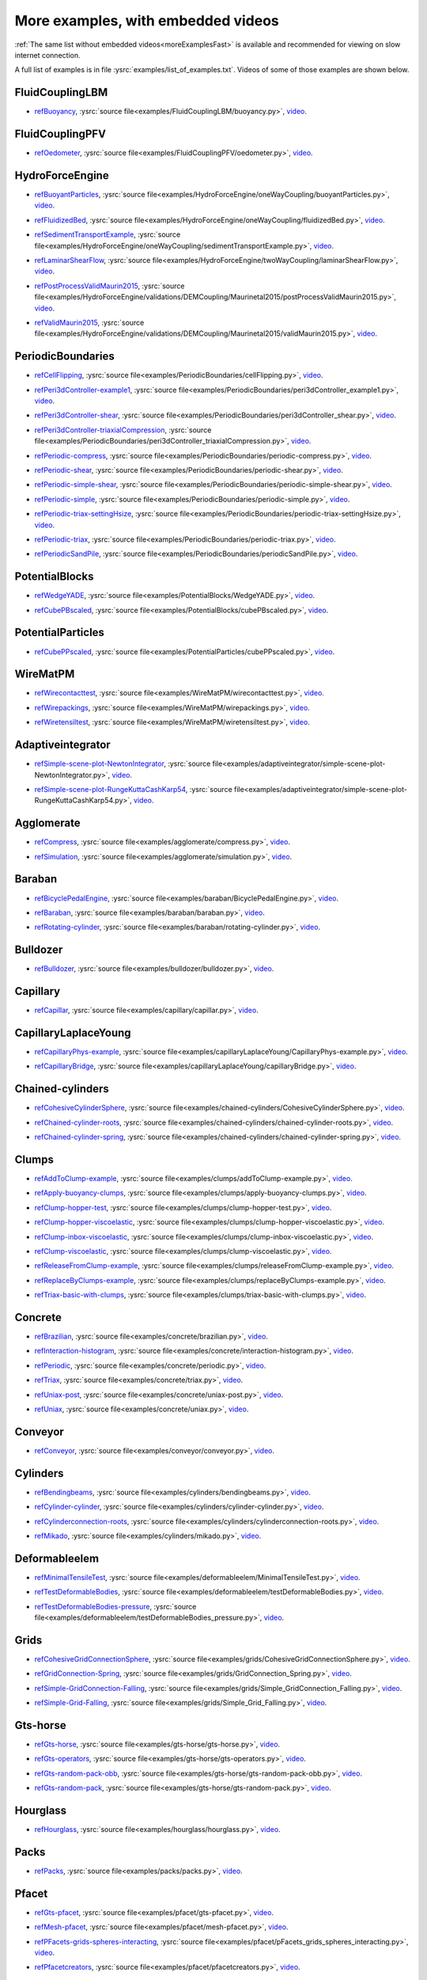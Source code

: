 .. _moreExamplesSlow:

More examples, with embedded videos
===================================

:ref:`The same list without embedded videos<moreExamplesFast>` is available and recommended for viewing on slow internet connection.

A full list of examples is in file :ysrc:`examples/list_of_examples.txt`. Videos of some of those examples are shown below.

.. comment ----X the rest of this file is generated by list_of_examples_append_to_rst.sh X----
.. comment ----------------------------------X   cut here  X----------------------------------

FluidCouplingLBM
^^^^^^^^^^^^^^^^^^^^^

.. _refBuoyancy:

* refBuoyancy_, :ysrc:`source file<examples/FluidCouplingLBM/buoyancy.py>`, `video`__.

__ https://youtu.be/bohwFU328NA

.. youtube:: bohwFU328NA


FluidCouplingPFV
^^^^^^^^^^^^^^^^^^^^^

.. _refOedometer:

* refOedometer_, :ysrc:`source file<examples/FluidCouplingPFV/oedometer.py>`, `video`__.

__ https://youtu.be/Oq4KyNDkMYA

.. youtube:: Oq4KyNDkMYA


HydroForceEngine
^^^^^^^^^^^^^^^^^^^^^

.. _refBuoyantParticles:

* refBuoyantParticles_, :ysrc:`source file<examples/HydroForceEngine/oneWayCoupling/buoyantParticles.py>`, `video`__.

__ https://youtu.be/AjFtdbaorE4

.. youtube:: AjFtdbaorE4


.. _refFluidizedBed:

* refFluidizedBed_, :ysrc:`source file<examples/HydroForceEngine/oneWayCoupling/fluidizedBed.py>`, `video`__.

__ https://youtu.be/_sFdHmc2kf8

.. youtube:: _sFdHmc2kf8


.. _refSedimentTransportExample:

* refSedimentTransportExample_, :ysrc:`source file<examples/HydroForceEngine/oneWayCoupling/sedimentTransportExample.py>`, `video`__.

__ https://youtu.be/W6h-k7gGwTo

.. youtube:: W6h-k7gGwTo


.. _refLaminarShearFlow:

* refLaminarShearFlow_, :ysrc:`source file<examples/HydroForceEngine/twoWayCoupling/laminarShearFlow.py>`, `video`__.

__ https://youtu.be/E2IOd9k47KM

.. youtube:: E2IOd9k47KM


.. _refPostProcessValidMaurin2015:

* refPostProcessValidMaurin2015_, :ysrc:`source file<examples/HydroForceEngine/validations/DEMCoupling/Maurinetal2015/postProcessValidMaurin2015.py>`, `video`__.

__ https://youtu.be/H_6CcrA3dSE

.. youtube:: H_6CcrA3dSE


.. _refValidMaurin2015:

* refValidMaurin2015_, :ysrc:`source file<examples/HydroForceEngine/validations/DEMCoupling/Maurinetal2015/validMaurin2015.py>`, `video`__.

__ https://youtu.be/__8jcD7It0w

.. youtube:: __8jcD7It0w


PeriodicBoundaries
^^^^^^^^^^^^^^^^^^^^^

.. _refCellFlipping:

* refCellFlipping_, :ysrc:`source file<examples/PeriodicBoundaries/cellFlipping.py>`, `video`__.

__ https://youtu.be/MOwatO13pgI

.. youtube:: MOwatO13pgI


.. _refPeri3dController-example1:

* refPeri3dController-example1_, :ysrc:`source file<examples/PeriodicBoundaries/peri3dController_example1.py>`, `video`__.

__ https://youtu.be/PWbri2_SR4w

.. youtube:: PWbri2_SR4w


.. _refPeri3dController-shear:

* refPeri3dController-shear_, :ysrc:`source file<examples/PeriodicBoundaries/peri3dController_shear.py>`, `video`__.

__ https://youtu.be/jMqqEF5LWTY

.. youtube:: jMqqEF5LWTY


.. _refPeri3dController-triaxialCompression:

* refPeri3dController-triaxialCompression_, :ysrc:`source file<examples/PeriodicBoundaries/peri3dController_triaxialCompression.py>`, `video`__.

__ https://youtu.be/Jlq0V2jaQx0

.. youtube:: Jlq0V2jaQx0


.. _refPeriodic-compress:

* refPeriodic-compress_, :ysrc:`source file<examples/PeriodicBoundaries/periodic-compress.py>`, `video`__.

__ https://youtu.be/1_6Umjgia2k

.. youtube:: 1_6Umjgia2k


.. _refPeriodic-shear:

* refPeriodic-shear_, :ysrc:`source file<examples/PeriodicBoundaries/periodic-shear.py>`, `video`__.

__ https://youtu.be/XY_CwJcrsTE

.. youtube:: XY_CwJcrsTE


.. _refPeriodic-simple-shear:

* refPeriodic-simple-shear_, :ysrc:`source file<examples/PeriodicBoundaries/periodic-simple-shear.py>`, `video`__.

__ https://youtu.be/JXK9FwuU0WM

.. youtube:: JXK9FwuU0WM


.. _refPeriodic-simple:

* refPeriodic-simple_, :ysrc:`source file<examples/PeriodicBoundaries/periodic-simple.py>`, `video`__.

__ https://youtu.be/q1yYLxZZU-Y

.. youtube:: q1yYLxZZU-Y


.. _refPeriodic-triax-settingHsize:

* refPeriodic-triax-settingHsize_, :ysrc:`source file<examples/PeriodicBoundaries/periodic-triax-settingHsize.py>`, `video`__.

__ https://youtu.be/8b_lJm4GhYs

.. youtube:: 8b_lJm4GhYs


.. _refPeriodic-triax:

* refPeriodic-triax_, :ysrc:`source file<examples/PeriodicBoundaries/periodic-triax.py>`, `video`__.

__ https://youtu.be/Hp1W8WhmQZU

.. youtube:: Hp1W8WhmQZU


.. _refPeriodicSandPile:

* refPeriodicSandPile_, :ysrc:`source file<examples/PeriodicBoundaries/periodicSandPile.py>`, `video`__.

__ https://youtu.be/_SeA5KDzxpg

.. youtube:: _SeA5KDzxpg


PotentialBlocks
^^^^^^^^^^^^^^^^^^^^^

.. _refWedgeYADE:

* refWedgeYADE_, :ysrc:`source file<examples/PotentialBlocks/WedgeYADE.py>`, `video`__.

__ https://youtu.be/GYrFkhFV-0E

.. youtube:: GYrFkhFV-0E


.. _refCubePBscaled:

* refCubePBscaled_, :ysrc:`source file<examples/PotentialBlocks/cubePBscaled.py>`, `video`__.

__ https://youtu.be/Slnj-KeG-0w

.. youtube:: Slnj-KeG-0w


PotentialParticles
^^^^^^^^^^^^^^^^^^^^^

.. _refCubePPscaled:

* refCubePPscaled_, :ysrc:`source file<examples/PotentialParticles/cubePPscaled.py>`, `video`__.

__ https://youtu.be/gOgjwMavjuk

.. youtube:: gOgjwMavjuk


WireMatPM
^^^^^^^^^^^^^^^^^^^^^

.. _refWirecontacttest:

* refWirecontacttest_, :ysrc:`source file<examples/WireMatPM/wirecontacttest.py>`, `video`__.

__ https://youtu.be/Kc0R6ZaSIa0

.. youtube:: Kc0R6ZaSIa0


.. _refWirepackings:

* refWirepackings_, :ysrc:`source file<examples/WireMatPM/wirepackings.py>`, `video`__.

__ https://youtu.be/VaW6gDdyiIc

.. youtube:: VaW6gDdyiIc


.. _refWiretensiltest:

* refWiretensiltest_, :ysrc:`source file<examples/WireMatPM/wiretensiltest.py>`, `video`__.

__ https://youtu.be/mC2Rj-MK2TE

.. youtube:: mC2Rj-MK2TE


Adaptiveintegrator
^^^^^^^^^^^^^^^^^^^^^

.. _refSimple-scene-plot-NewtonIntegrator:

* refSimple-scene-plot-NewtonIntegrator_, :ysrc:`source file<examples/adaptiveintegrator/simple-scene-plot-NewtonIntegrator.py>`, `video`__.

__ https://youtu.be/gRkKQKhwl5w

.. youtube:: gRkKQKhwl5w


.. _refSimple-scene-plot-RungeKuttaCashKarp54:

* refSimple-scene-plot-RungeKuttaCashKarp54_, :ysrc:`source file<examples/adaptiveintegrator/simple-scene-plot-RungeKuttaCashKarp54.py>`, `video`__.

__ https://youtu.be/57LmSgbSFZI

.. youtube:: 57LmSgbSFZI


Agglomerate
^^^^^^^^^^^^^^^^^^^^^

.. _refCompress:

* refCompress_, :ysrc:`source file<examples/agglomerate/compress.py>`, `video`__.

__ https://youtu.be/u_Wua_JnYE4

.. youtube:: u_Wua_JnYE4


.. _refSimulation:

* refSimulation_, :ysrc:`source file<examples/agglomerate/simulation.py>`, `video`__.

__ https://youtu.be/QOhpCAJ5ypw

.. youtube:: QOhpCAJ5ypw


Baraban
^^^^^^^^^^^^^^^^^^^^^

.. _refBicyclePedalEngine:

* refBicyclePedalEngine_, :ysrc:`source file<examples/baraban/BicyclePedalEngine.py>`, `video`__.

__ https://youtu.be/tF9Qe9ayklo

.. youtube:: tF9Qe9ayklo


.. _refBaraban:

* refBaraban_, :ysrc:`source file<examples/baraban/baraban.py>`, `video`__.

__ https://youtu.be/OCcjDf1rluw

.. youtube:: OCcjDf1rluw


.. _refRotating-cylinder:

* refRotating-cylinder_, :ysrc:`source file<examples/baraban/rotating-cylinder.py>`, `video`__.

__ https://youtu.be/Hh6nGzIU1vU

.. youtube:: Hh6nGzIU1vU


Bulldozer
^^^^^^^^^^^^^^^^^^^^^

.. _refBulldozer:

* refBulldozer_, :ysrc:`source file<examples/bulldozer/bulldozer.py>`, `video`__.

__ https://youtu.be/6cTyE-KfgcQ

.. youtube:: 6cTyE-KfgcQ


Capillary
^^^^^^^^^^^^^^^^^^^^^

.. _refCapillar:

* refCapillar_, :ysrc:`source file<examples/capillary/capillar.py>`, `video`__.

__ https://youtu.be/gtpNKGJZpyc

.. youtube:: gtpNKGJZpyc


CapillaryLaplaceYoung
^^^^^^^^^^^^^^^^^^^^^

.. _refCapillaryPhys-example:

* refCapillaryPhys-example_, :ysrc:`source file<examples/capillaryLaplaceYoung/CapillaryPhys-example.py>`, `video`__.

__ https://youtu.be/H0bPKX-jwu8

.. youtube:: H0bPKX-jwu8


.. _refCapillaryBridge:

* refCapillaryBridge_, :ysrc:`source file<examples/capillaryLaplaceYoung/capillaryBridge.py>`, `video`__.

__ https://youtu.be/ds6zXTxaIY0

.. youtube:: ds6zXTxaIY0


Chained-cylinders
^^^^^^^^^^^^^^^^^^^^^

.. _refCohesiveCylinderSphere:

* refCohesiveCylinderSphere_, :ysrc:`source file<examples/chained-cylinders/CohesiveCylinderSphere.py>`, `video`__.

__ https://youtu.be/F2eStgTSgp0

.. youtube:: F2eStgTSgp0


.. _refChained-cylinder-roots:

* refChained-cylinder-roots_, :ysrc:`source file<examples/chained-cylinders/chained-cylinder-roots.py>`, `video`__.

__ https://youtu.be/wwkUIpVBL8k

.. youtube:: wwkUIpVBL8k


.. _refChained-cylinder-spring:

* refChained-cylinder-spring_, :ysrc:`source file<examples/chained-cylinders/chained-cylinder-spring.py>`, `video`__.

__ https://youtu.be/wYp0XA_Q3ds

.. youtube:: wYp0XA_Q3ds


Clumps
^^^^^^^^^^^^^^^^^^^^^

.. _refAddToClump-example:

* refAddToClump-example_, :ysrc:`source file<examples/clumps/addToClump-example.py>`, `video`__.

__ https://youtu.be/uP19j2yZltg

.. youtube:: uP19j2yZltg


.. _refApply-buoyancy-clumps:

* refApply-buoyancy-clumps_, :ysrc:`source file<examples/clumps/apply-buoyancy-clumps.py>`, `video`__.

__ https://youtu.be/fwsx_c1ibkM

.. youtube:: fwsx_c1ibkM


.. _refClump-hopper-test:

* refClump-hopper-test_, :ysrc:`source file<examples/clumps/clump-hopper-test.py>`, `video`__.

__ https://youtu.be/ESzQ3t7RHeM

.. youtube:: ESzQ3t7RHeM


.. _refClump-hopper-viscoelastic:

* refClump-hopper-viscoelastic_, :ysrc:`source file<examples/clumps/clump-hopper-viscoelastic.py>`, `video`__.

__ https://youtu.be/cX7Ewoz9wy8

.. youtube:: cX7Ewoz9wy8


.. _refClump-inbox-viscoelastic:

* refClump-inbox-viscoelastic_, :ysrc:`source file<examples/clumps/clump-inbox-viscoelastic.py>`, `video`__.

__ https://youtu.be/rpOYcwoDihE

.. youtube:: rpOYcwoDihE


.. _refClump-viscoelastic:

* refClump-viscoelastic_, :ysrc:`source file<examples/clumps/clump-viscoelastic.py>`, `video`__.

__ https://youtu.be/VSovZDU8Kb8

.. youtube:: VSovZDU8Kb8


.. _refReleaseFromClump-example:

* refReleaseFromClump-example_, :ysrc:`source file<examples/clumps/releaseFromClump-example.py>`, `video`__.

__ https://youtu.be/inER1NuyM-0

.. youtube:: inER1NuyM-0


.. _refReplaceByClumps-example:

* refReplaceByClumps-example_, :ysrc:`source file<examples/clumps/replaceByClumps-example.py>`, `video`__.

__ https://youtu.be/zjeN-OUj18A

.. youtube:: zjeN-OUj18A


.. _refTriax-basic-with-clumps:

* refTriax-basic-with-clumps_, :ysrc:`source file<examples/clumps/triax-basic-with-clumps.py>`, `video`__.

__ https://youtu.be/kqisX2LfwIg

.. youtube:: kqisX2LfwIg


Concrete
^^^^^^^^^^^^^^^^^^^^^

.. _refBrazilian:

* refBrazilian_, :ysrc:`source file<examples/concrete/brazilian.py>`, `video`__.

__ https://youtu.be/KCq336lbw7w

.. youtube:: KCq336lbw7w


.. _refInteraction-histogram:

* refInteraction-histogram_, :ysrc:`source file<examples/concrete/interaction-histogram.py>`, `video`__.

__ https://youtu.be/59f8gSLu6DA

.. youtube:: 59f8gSLu6DA


.. _refPeriodic:

* refPeriodic_, :ysrc:`source file<examples/concrete/periodic.py>`, `video`__.

__ https://youtu.be/DOptBIIp73U

.. youtube:: DOptBIIp73U


.. _refTriax:

* refTriax_, :ysrc:`source file<examples/concrete/triax.py>`, `video`__.

__ https://youtu.be/BEB88z1EztA

.. youtube:: BEB88z1EztA


.. _refUniax-post:

* refUniax-post_, :ysrc:`source file<examples/concrete/uniax-post.py>`, `video`__.

__ https://youtu.be/iXYD9kMB9kA

.. youtube:: iXYD9kMB9kA


.. _refUniax:

* refUniax_, :ysrc:`source file<examples/concrete/uniax.py>`, `video`__.

__ https://youtu.be/Z1VQ14m0riM

.. youtube:: Z1VQ14m0riM


Conveyor
^^^^^^^^^^^^^^^^^^^^^

.. _refConveyor:

* refConveyor_, :ysrc:`source file<examples/conveyor/conveyor.py>`, `video`__.

__ https://youtu.be/bLULZ2a_thk

.. youtube:: bLULZ2a_thk


Cylinders
^^^^^^^^^^^^^^^^^^^^^

.. _refBendingbeams:

* refBendingbeams_, :ysrc:`source file<examples/cylinders/bendingbeams.py>`, `video`__.

__ https://youtu.be/DO_ab64sUJc

.. youtube:: DO_ab64sUJc


.. _refCylinder-cylinder:

* refCylinder-cylinder_, :ysrc:`source file<examples/cylinders/cylinder-cylinder.py>`, `video`__.

__ https://youtu.be/IEzbwudIwGA

.. youtube:: IEzbwudIwGA


.. _refCylinderconnection-roots:

* refCylinderconnection-roots_, :ysrc:`source file<examples/cylinders/cylinderconnection-roots.py>`, `video`__.

__ https://youtu.be/h-6z79VXWA8

.. youtube:: h-6z79VXWA8


.. _refMikado:

* refMikado_, :ysrc:`source file<examples/cylinders/mikado.py>`, `video`__.

__ https://youtu.be/j2aNyUSaWps

.. youtube:: j2aNyUSaWps


Deformableelem
^^^^^^^^^^^^^^^^^^^^^

.. _refMinimalTensileTest:

* refMinimalTensileTest_, :ysrc:`source file<examples/deformableelem/MinimalTensileTest.py>`, `video`__.

__ https://youtu.be/sa0yVUKytN0

.. youtube:: sa0yVUKytN0


.. _refTestDeformableBodies:

* refTestDeformableBodies_, :ysrc:`source file<examples/deformableelem/testDeformableBodies.py>`, `video`__.

__ https://youtu.be/L0q-1QMmw8Q

.. youtube:: L0q-1QMmw8Q


.. _refTestDeformableBodies-pressure:

* refTestDeformableBodies-pressure_, :ysrc:`source file<examples/deformableelem/testDeformableBodies_pressure.py>`, `video`__.

__ https://youtu.be/QPAtlnptjvk

.. youtube:: QPAtlnptjvk


Grids
^^^^^^^^^^^^^^^^^^^^^

.. _refCohesiveGridConnectionSphere:

* refCohesiveGridConnectionSphere_, :ysrc:`source file<examples/grids/CohesiveGridConnectionSphere.py>`, `video`__.

__ https://youtu.be/H8VCdsW6wVA

.. youtube:: H8VCdsW6wVA


.. _refGridConnection-Spring:

* refGridConnection-Spring_, :ysrc:`source file<examples/grids/GridConnection_Spring.py>`, `video`__.

__ https://youtu.be/NQL5y7bz9XU

.. youtube:: NQL5y7bz9XU


.. _refSimple-GridConnection-Falling:

* refSimple-GridConnection-Falling_, :ysrc:`source file<examples/grids/Simple_GridConnection_Falling.py>`, `video`__.

__ https://youtu.be/ede8_SQkkeM

.. youtube:: ede8_SQkkeM


.. _refSimple-Grid-Falling:

* refSimple-Grid-Falling_, :ysrc:`source file<examples/grids/Simple_Grid_Falling.py>`, `video`__.

__ https://youtu.be/g8HVsbJB4fU

.. youtube:: g8HVsbJB4fU


Gts-horse
^^^^^^^^^^^^^^^^^^^^^

.. _refGts-horse:

* refGts-horse_, :ysrc:`source file<examples/gts-horse/gts-horse.py>`, `video`__.

__ https://youtu.be/xteVeQlMrYM

.. youtube:: xteVeQlMrYM


.. _refGts-operators:

* refGts-operators_, :ysrc:`source file<examples/gts-horse/gts-operators.py>`, `video`__.

__ https://youtu.be/eZ9jBEiKUnk

.. youtube:: eZ9jBEiKUnk


.. _refGts-random-pack-obb:

* refGts-random-pack-obb_, :ysrc:`source file<examples/gts-horse/gts-random-pack-obb.py>`, `video`__.

__ https://youtu.be/L04jwnz5Ujg

.. youtube:: L04jwnz5Ujg


.. _refGts-random-pack:

* refGts-random-pack_, :ysrc:`source file<examples/gts-horse/gts-random-pack.py>`, `video`__.

__ https://youtu.be/1dMVlf2u0zM

.. youtube:: 1dMVlf2u0zM


Hourglass
^^^^^^^^^^^^^^^^^^^^^

.. _refHourglass:

* refHourglass_, :ysrc:`source file<examples/hourglass/hourglass.py>`, `video`__.

__ https://youtu.be/wS_x4UPROOE

.. youtube:: wS_x4UPROOE


Packs
^^^^^^^^^^^^^^^^^^^^^

.. _refPacks:

* refPacks_, :ysrc:`source file<examples/packs/packs.py>`, `video`__.

__ https://youtu.be/luGIch9gSdg

.. youtube:: luGIch9gSdg


Pfacet
^^^^^^^^^^^^^^^^^^^^^

.. _refGts-pfacet:

* refGts-pfacet_, :ysrc:`source file<examples/pfacet/gts-pfacet.py>`, `video`__.

__ https://youtu.be/AA2rCfdBX1w

.. youtube:: AA2rCfdBX1w


.. _refMesh-pfacet:

* refMesh-pfacet_, :ysrc:`source file<examples/pfacet/mesh-pfacet.py>`, `video`__.

__ https://youtu.be/HZ3aAOaebbo

.. youtube:: HZ3aAOaebbo


.. _refPFacets-grids-spheres-interacting:

* refPFacets-grids-spheres-interacting_, :ysrc:`source file<examples/pfacet/pFacets_grids_spheres_interacting.py>`, `video`__.

__ https://youtu.be/3e09Zi_LPU0

.. youtube:: 3e09Zi_LPU0


.. _refPfacetcreators:

* refPfacetcreators_, :ysrc:`source file<examples/pfacet/pfacetcreators.py>`, `video`__.

__ https://youtu.be/5PMYeadRRvA

.. youtube:: 5PMYeadRRvA


Polyhedra
^^^^^^^^^^^^^^^^^^^^^

.. _refBall:

* refBall_, :ysrc:`source file<examples/polyhedra/ball.py>`, `video`__.

__ https://youtu.be/pH6kbVcTRg4

.. youtube:: pH6kbVcTRg4


.. _refHorse:

* refHorse_, :ysrc:`source file<examples/polyhedra/horse.py>`, `video`__.

__ https://youtu.be/I9bpX85B8f8

.. youtube:: I9bpX85B8f8


.. _refIrregular:

* refIrregular_, :ysrc:`source file<examples/polyhedra/irregular.py>`, `video`__.

__ https://youtu.be/9XbkYXukdjI

.. youtube:: 9XbkYXukdjI


.. _refSphere-interaction:

* refSphere-interaction_, :ysrc:`source file<examples/polyhedra/sphere-interaction.py>`, `video`__.

__ https://youtu.be/2ZlWJBQ4ELY

.. youtube:: 2ZlWJBQ4ELY


.. _refSplitter:

* refSplitter_, :ysrc:`source file<examples/polyhedra/splitter.py>`, `video`__.

__ https://youtu.be/IjXvPLU92xQ

.. youtube:: IjXvPLU92xQ


.. _refInteractinDetectionFactor:

* refInteractinDetectionFactor_, :ysrc:`source file<examples/polyhedra/tests/interactinDetectionFactor.py>`, `video`__.

__ https://youtu.be/mPj7YfFObdg

.. youtube:: mPj7YfFObdg


.. _refScGeom:

* refScGeom_, :ysrc:`source file<examples/polyhedra/tests/scGeom.py>`, `video`__.

__ https://youtu.be/xdpFnwy_mB8

.. youtube:: xdpFnwy_mB8


.. _refTextExport:

* refTextExport_, :ysrc:`source file<examples/polyhedra/textExport.py>`, `video`__.

__ https://youtu.be/Js52jLduYYM

.. youtube:: Js52jLduYYM


PolyhedraBreak
^^^^^^^^^^^^^^^^^^^^^

.. _refUniaxial-compression:

* refUniaxial-compression_, :ysrc:`source file<examples/polyhedraBreak/uniaxial_compression.py>`, `video`__.

__ https://youtu.be/r77l-A8O8ug

.. youtube:: r77l-A8O8ug


Ring2d
^^^^^^^^^^^^^^^^^^^^^

.. _refRingCundallDamping:

* refRingCundallDamping_, :ysrc:`source file<examples/ring2d/ringCundallDamping.py>`, `video`__.

__ https://youtu.be/jm_snDXShaE

.. youtube:: jm_snDXShaE


.. _refRingSimpleViscoelastic:

* refRingSimpleViscoelastic_, :ysrc:`source file<examples/ring2d/ringSimpleViscoelastic.py>`, `video`__.

__ https://youtu.be/1-StKzb7XV4

.. youtube:: 1-StKzb7XV4


Rod-penetration
^^^^^^^^^^^^^^^^^^^^^

.. _refModel:

* refModel_, :ysrc:`source file<examples/rod-penetration/model.py>`, `video`__.

__ https://youtu.be/b_yLp0onOzg

.. youtube:: b_yLp0onOzg


Simple-scene
^^^^^^^^^^^^^^^^^^^^^

.. _ref2SpheresNormVisc:

* ref2SpheresNormVisc_, :ysrc:`source file<examples/simple-scene/2SpheresNormVisc.py>`, `video`__.

__ https://youtu.be/kiWMTyNGMv4

.. youtube:: kiWMTyNGMv4


.. _refSave-then-reload:

* refSave-then-reload_, :ysrc:`source file<examples/simple-scene/save-then-reload.py>`, `video`__.

__ https://youtu.be/-_xUAgGMz2E

.. youtube:: -_xUAgGMz2E


.. _refSimple-scene-default-engines:

* refSimple-scene-default-engines_, :ysrc:`source file<examples/simple-scene/simple-scene-default-engines.py>`, `video`__.

__ https://youtu.be/i8Vl3tx1-JM

.. youtube:: i8Vl3tx1-JM


.. _refSimple-scene-energy-tracking:

* refSimple-scene-energy-tracking_, :ysrc:`source file<examples/simple-scene/simple-scene-energy-tracking.py>`, `video`__.

__ https://youtu.be/D3XrbW3lvsU

.. youtube:: D3XrbW3lvsU


.. _refSimple-scene-plot:

* refSimple-scene-plot_, :ysrc:`source file<examples/simple-scene/simple-scene-plot.py>`, `video`__.

__ https://youtu.be/3bUCL4VmvGM

.. youtube:: 3bUCL4VmvGM


.. _refSimple-scene:

* refSimple-scene_, :ysrc:`source file<examples/simple-scene/simple-scene.py>`, `video`__.

__ https://youtu.be/a6j6v6zByFk

.. youtube:: a6j6v6zByFk


Stl-gts
^^^^^^^^^^^^^^^^^^^^^

.. _refGts-stl:

* refGts-stl_, :ysrc:`source file<examples/stl-gts/gts-stl.py>`, `video`__.

__ https://youtu.be/MvxHr7mCR0A

.. youtube:: MvxHr7mCR0A


Tesselationwrapper
^^^^^^^^^^^^^^^^^^^^^

.. _refTesselationWrapper:

* refTesselationWrapper_, :ysrc:`source file<examples/tesselationwrapper/tesselationWrapper.py>`, `video`__.

__ https://youtu.be/2o3Y4znBmh8

.. youtube:: 2o3Y4znBmh8


Test
^^^^^^^^^^^^^^^^^^^^^

.. _refNet-2part-displ-unloading:

* refNet-2part-displ-unloading_, :ysrc:`source file<examples/test/WireMatPM/net-2part-displ-unloading.py>`, `video`__.

__ https://youtu.be/588FJ80bf4I

.. youtube:: 588FJ80bf4I


.. _refNet-2part-displ:

* refNet-2part-displ_, :ysrc:`source file<examples/test/WireMatPM/net-2part-displ.py>`, `video`__.

__ https://youtu.be/dcU3xQghpEc

.. youtube:: dcU3xQghpEc


.. _refBeam-l6geom:

* refBeam-l6geom_, :ysrc:`source file<examples/test/beam-l6geom.py>`, `video`__.

__ https://youtu.be/CFWi3YGXSKQ

.. youtube:: CFWi3YGXSKQ


.. _refClump-facet:

* refClump-facet_, :ysrc:`source file<examples/test/clump-facet.py>`, `video`__.

__ https://youtu.be/kGRgeom2isI

.. youtube:: kGRgeom2isI


.. _refClumpPack:

* refClumpPack_, :ysrc:`source file<examples/test/clumpPack.py>`, `video`__.

__ https://youtu.be/qq17u0gXAfU

.. youtube:: qq17u0gXAfU


.. _refCollider-stride-triax:

* refCollider-stride-triax_, :ysrc:`source file<examples/test/collider-stride-triax.py>`, `video`__.

__ https://youtu.be/jHXXuu7WeBk

.. youtube:: jHXXuu7WeBk


.. _refCollider-stride:

* refCollider-stride_, :ysrc:`source file<examples/test/collider-stride.py>`, `video`__.

__ https://youtu.be/0UIC-HhGDBY

.. youtube:: 0UIC-HhGDBY


.. _refCombined-kinematic-engine:

* refCombined-kinematic-engine_, :ysrc:`source file<examples/test/combined-kinematic-engine.py>`, `video`__.

__ https://youtu.be/6lN9N1YAmvM

.. youtube:: 6lN9N1YAmvM


.. _refEnergy:

* refEnergy_, :ysrc:`source file<examples/test/energy.py>`, `video`__.

__ https://youtu.be/8v6ln8by5fo

.. youtube:: 8v6ln8by5fo


.. _refFacet-box:

* refFacet-box_, :ysrc:`source file<examples/test/facet-box.py>`, `video`__.

__ https://youtu.be/9h-5MLa5s0o

.. youtube:: 9h-5MLa5s0o


.. _refFacet-sphere-ViscElBasic-peri:

* refFacet-sphere-ViscElBasic-peri_, :ysrc:`source file<examples/test/facet-sphere-ViscElBasic-peri.py>`, `video`__.

__ https://youtu.be/NKzzupEVO8A

.. youtube:: NKzzupEVO8A


.. _refFacet-sphere-ViscElBasic:

* refFacet-sphere-ViscElBasic_, :ysrc:`source file<examples/test/facet-sphere-ViscElBasic.py>`, `video`__.

__ https://youtu.be/cggR3UG7a6o

.. youtube:: cggR3UG7a6o


.. _refFacet-sphere:

* refFacet-sphere_, :ysrc:`source file<examples/test/facet-sphere.py>`, `video`__.

__ https://youtu.be/7aJ2jHK2zv8

.. youtube:: 7aJ2jHK2zv8


.. _refHelix:

* refHelix_, :ysrc:`source file<examples/test/helix.py>`, `video`__.

__ https://youtu.be/EvpwMBdyG4s

.. youtube:: EvpwMBdyG4s


.. _refInterpolating-force:

* refInterpolating-force_, :ysrc:`source file<examples/test/interpolating-force.py>`, `video`__.

__ https://youtu.be/3RNc1J9YCds

.. youtube:: 3RNc1J9YCds


.. _refKinematic:

* refKinematic_, :ysrc:`source file<examples/test/kinematic.py>`, `video`__.

__ https://youtu.be/J10jxnWuhFc

.. youtube:: J10jxnWuhFc


.. _refMindlin:

* refMindlin_, :ysrc:`source file<examples/test/mindlin.py>`, `video`__.

__ https://youtu.be/kqr39aXEMCk

.. youtube:: kqr39aXEMCk


.. _refMulti:

* refMulti_, :ysrc:`source file<examples/test/multi/multi.py>`, `video`__.

__ https://youtu.be/-DQrAVyXEzw

.. youtube:: -DQrAVyXEzw


.. _refPack-cloud:

* refPack-cloud_, :ysrc:`source file<examples/test/pack-cloud.py>`, `video`__.

__ https://youtu.be/bcPS894Qp_g

.. youtube:: bcPS894Qp_g


.. _refPack-inConvexPolyhedron:

* refPack-inConvexPolyhedron_, :ysrc:`source file<examples/test/pack-inConvexPolyhedron.py>`, `video`__.

__ https://youtu.be/fBJT5iFQ4ak

.. youtube:: fBJT5iFQ4ak


.. _refPv-section:

* refPv-section_, :ysrc:`source file<examples/test/paraview-spheres-solid-section/pv_section.py>`, `video`__.

__ https://youtu.be/bFiUfoEXFMQ

.. youtube:: bFiUfoEXFMQ


.. _refPeriodic-geom-compare:

* refPeriodic-geom-compare_, :ysrc:`source file<examples/test/periodic-geom-compare.py>`, `video`__.

__ https://youtu.be/SiobftG7Lqw

.. youtube:: SiobftG7Lqw


.. _refPsd:

* refPsd_, :ysrc:`source file<examples/test/psd.py>`, `video`__.

__ https://youtu.be/HVs7qGg4AE0

.. youtube:: HVs7qGg4AE0


.. _refSphere-sphere-ViscElBasic-peri:

* refSphere-sphere-ViscElBasic-peri_, :ysrc:`source file<examples/test/sphere-sphere-ViscElBasic-peri.py>`, `video`__.

__ https://youtu.be/ar4JDS6vjs0

.. youtube:: ar4JDS6vjs0


.. _refSubdomain-balancer:

* refSubdomain-balancer_, :ysrc:`source file<examples/test/subdomain-balancer.py>`, `video`__.

__ https://youtu.be/i4_LOzGk3m8

.. youtube:: i4_LOzGk3m8


.. _refTest-sphere-facet-corner:

* refTest-sphere-facet-corner_, :ysrc:`source file<examples/test/test-sphere-facet-corner.py>`, `video`__.

__ https://youtu.be/NaELYGF9tKg

.. youtube:: NaELYGF9tKg


.. _refTest-sphere-facet:

* refTest-sphere-facet_, :ysrc:`source file<examples/test/test-sphere-facet.py>`, `video`__.

__ https://youtu.be/J7i86WHK3QA

.. youtube:: J7i86WHK3QA


.. _refTriax-basic:

* refTriax-basic_, :ysrc:`source file<examples/test/triax-basic.py>`, `video`__.

__ https://youtu.be/B2DIXJJvpwM

.. youtube:: B2DIXJJvpwM


.. _refTriax-basic-without-plots:

* refTriax-basic-without-plots_, :ysrc:`source file<examples/test/triax-basic-without-plots.py>`, `video`__.

__ https://youtu.be/AALiZ7G7yNM

.. youtube:: AALiZ7G7yNM


.. _refUnvRead:

* refUnvRead_, :ysrc:`source file<examples/test/unv-read/unvRead.py>`, `video`__.

__ https://youtu.be/IkDE36LAwr8

.. youtube:: IkDE36LAwr8


Tetra
^^^^^^^^^^^^^^^^^^^^^

.. _refOneTetra:

* refOneTetra_, :ysrc:`source file<examples/tetra/oneTetra.py>`, `video`__.

__ https://youtu.be/bv8PxbiG500

.. youtube:: bv8PxbiG500


.. _refOneTetraPoly:

* refOneTetraPoly_, :ysrc:`source file<examples/tetra/oneTetraPoly.py>`, `video`__.

__ https://youtu.be/vzOJte9HzgI

.. youtube:: vzOJte9HzgI


.. _refTwoTetras:

* refTwoTetras_, :ysrc:`source file<examples/tetra/twoTetras.py>`, `video`__.

__ https://youtu.be/U9edvfJWspk

.. youtube:: U9edvfJWspk


.. _refTwoTetrasPoly:

* refTwoTetrasPoly_, :ysrc:`source file<examples/tetra/twoTetrasPoly.py>`, `video`__.

__ https://youtu.be/nAIBxWQ32-o

.. youtube:: nAIBxWQ32-o


